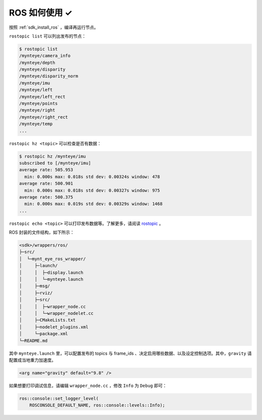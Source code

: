.. _wrapper_ros:

ROS 如何使用 ✓
==============

按照 :ref:`sdk_install_ros` ，编译再运行节点。

``rostopic list`` 可以列出发布的节点：

.. code-block:: bash

  $ rostopic list
  /mynteye/camera_info
  /mynteye/depth
  /mynteye/disparity
  /mynteye/disparity_norm
  /mynteye/imu
  /mynteye/left
  /mynteye/left_rect
  /mynteye/points
  /mynteye/right
  /mynteye/right_rect
  /mynteye/temp
  ...

``rostopic hz <topic>`` 可以检查是否有数据：

.. code-block:: bash

  $ rostopic hz /mynteye/imu
  subscribed to [/mynteye/imu]
  average rate: 505.953
    min: 0.000s max: 0.018s std dev: 0.00324s window: 478
  average rate: 500.901
    min: 0.000s max: 0.018s std dev: 0.00327s window: 975
  average rate: 500.375
    min: 0.000s max: 0.019s std dev: 0.00329s window: 1468
  ...

``rostopic echo <topic>`` 可以打印发布数据等。了解更多，请阅读 `rostopic <http://wiki.ros.org/rostopic>`_ 。

ROS 封装的文件结构，如下所示：

.. code-block:: none

  <sdk>/wrappers/ros/
  ├─src/
  │  └─mynt_eye_ros_wrapper/
  │     ├─launch/
  │     │  ├─display.launch
  │     │  └─mynteye.launch
  │     ├─msg/
  │     ├─rviz/
  │     ├─src/
  │     │  ├─wrapper_node.cc
  │     │  └─wrapper_nodelet.cc
  │     ├─CMakeLists.txt
  │     ├─nodelet_plugins.xml
  │     └─package.xml
  └─README.md

其中 ``mynteye.launch`` 里，可以配置发布的 topics 与 frame_ids 、决定启用哪些数据、以及设定控制选项。其中，``gravity`` 请配置成当地重力加速度。

.. code-block:: xml

  <arg name="gravity" default="9.8" />

如果想要打印调试信息，请编辑 ``wrapper_node.cc`` ，修改 ``Info`` 为 ``Debug`` 即可：

.. code-block:: c++

  ros::console::set_logger_level(
      ROSCONSOLE_DEFAULT_NAME, ros::console::levels::Info);
